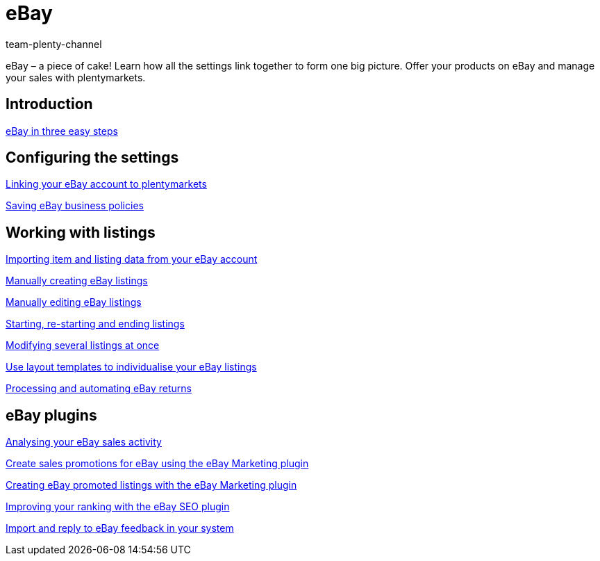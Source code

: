 = eBay
:lang: en
:position: 10060
:id: TTAVPCU
:author: team-plenty-channel

eBay – a piece of cake! Learn how all the settings link together to form one big picture. Offer your products on eBay and manage your sales with plentymarkets.

== Introduction

xref:videos:ebay-introduction.adoc#[eBay in three easy steps]

== Configuring the settings

xref:videos:ebay-account.adoc#[Linking your eBay account to plentymarkets]

xref:videos:business-policies.adoc#[Saving eBay business policies]

== Working with listings

xref:videos:listing-import.adoc#[Importing item and listing data from your eBay account]

xref:videos:create-listings.adoc#[Manually creating eBay listings]

xref:videos:edit-listings.adoc#[Manually editing eBay listings]

xref:videos:start-listings.adoc#[Starting, re-starting and ending listings]

xref:videos:modify-listings.adoc#[Modifying several listings at once]

xref:videos:layout-templates.adoc#[Use layout templates to individualise your eBay listings]

xref:videos:ebay-returns.adoc#[Processing and automating eBay returns]

== eBay plugins

xref:videos:sales-activity.adoc#[Analysing your eBay sales activity]

xref:videos:sales-promotions.adoc#[Create sales promotions for eBay using the eBay Marketing plugin]

xref:videos:promoted-listings.adoc#[Creating eBay promoted listings with the eBay Marketing plugin]

xref:videos:ebay-seo.adoc#[Improving your ranking with the eBay SEO plugin]

xref:videos:ebay-feedback.adoc#[Import and reply to eBay feedback in your system]
